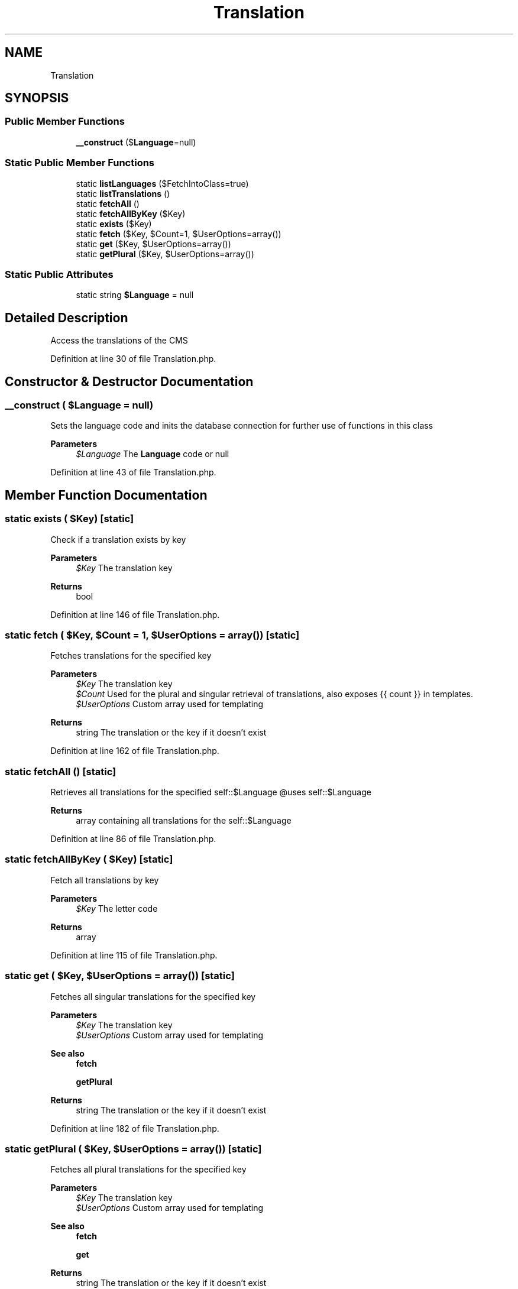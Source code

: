 .TH "Translation" 3 "Sat Dec 26 2020" "CrispCMS Plugin API" \" -*- nroff -*-
.ad l
.nh
.SH NAME
Translation
.SH SYNOPSIS
.br
.PP
.SS "Public Member Functions"

.in +1c
.ti -1c
.RI "\fB__construct\fP ($\fBLanguage\fP=null)"
.br
.in -1c
.SS "Static Public Member Functions"

.in +1c
.ti -1c
.RI "static \fBlistLanguages\fP ($FetchIntoClass=true)"
.br
.ti -1c
.RI "static \fBlistTranslations\fP ()"
.br
.ti -1c
.RI "static \fBfetchAll\fP ()"
.br
.ti -1c
.RI "static \fBfetchAllByKey\fP ($Key)"
.br
.ti -1c
.RI "static \fBexists\fP ($Key)"
.br
.ti -1c
.RI "static \fBfetch\fP ($Key, $Count=1, $UserOptions=array())"
.br
.ti -1c
.RI "static \fBget\fP ($Key, $UserOptions=array())"
.br
.ti -1c
.RI "static \fBgetPlural\fP ($Key, $UserOptions=array())"
.br
.in -1c
.SS "Static Public Attributes"

.in +1c
.ti -1c
.RI "static string \fB$Language\fP = null"
.br
.in -1c
.SH "Detailed Description"
.PP 
Access the translations of the CMS 
.PP
Definition at line 30 of file Translation\&.php\&.
.SH "Constructor & Destructor Documentation"
.PP 
.SS "__construct ( $Language = \fCnull\fP)"
Sets the language code and inits the database connection for further use of functions in this class 
.PP
\fBParameters\fP
.RS 4
\fI$Language\fP The \fBLanguage\fP code or null 
.RE
.PP

.PP
Definition at line 43 of file Translation\&.php\&.
.SH "Member Function Documentation"
.PP 
.SS "static exists ( $Key)\fC [static]\fP"
Check if a translation exists by key 
.PP
\fBParameters\fP
.RS 4
\fI$Key\fP The translation key 
.RE
.PP
\fBReturns\fP
.RS 4
bool 
.RE
.PP

.PP
Definition at line 146 of file Translation\&.php\&.
.SS "static fetch ( $Key,  $Count = \fC1\fP,  $UserOptions = \fCarray()\fP)\fC [static]\fP"
Fetches translations for the specified key 
.PP
\fBParameters\fP
.RS 4
\fI$Key\fP The translation key 
.br
\fI$Count\fP Used for the plural and singular retrieval of translations, also exposes {{ count }} in templates\&. 
.br
\fI$UserOptions\fP Custom array used for templating 
.RE
.PP
\fBReturns\fP
.RS 4
string The translation or the key if it doesn't exist 
.RE
.PP

.PP
Definition at line 162 of file Translation\&.php\&.
.SS "static fetchAll ()\fC [static]\fP"
Retrieves all translations for the specified self::$Language @uses self::$Language 
.PP
\fBReturns\fP
.RS 4
array containing all translations for the self::$Language 
.RE
.PP

.PP
Definition at line 86 of file Translation\&.php\&.
.SS "static fetchAllByKey ( $Key)\fC [static]\fP"
Fetch all translations by key 
.PP
\fBParameters\fP
.RS 4
\fI$Key\fP The letter code 
.RE
.PP
\fBReturns\fP
.RS 4
array 
.RE
.PP

.PP
Definition at line 115 of file Translation\&.php\&.
.SS "static get ( $Key,  $UserOptions = \fCarray()\fP)\fC [static]\fP"
Fetches all singular translations for the specified key 
.PP
\fBParameters\fP
.RS 4
\fI$Key\fP The translation key 
.br
\fI$UserOptions\fP Custom array used for templating 
.RE
.PP
\fBSee also\fP
.RS 4
\fBfetch\fP 
.PP
\fBgetPlural\fP 
.RE
.PP
\fBReturns\fP
.RS 4
string The translation or the key if it doesn't exist 
.RE
.PP

.PP
Definition at line 182 of file Translation\&.php\&.
.SS "static getPlural ( $Key,  $UserOptions = \fCarray()\fP)\fC [static]\fP"
Fetches all plural translations for the specified key 
.PP
\fBParameters\fP
.RS 4
\fI$Key\fP The translation key 
.br
\fI$UserOptions\fP Custom array used for templating 
.RE
.PP
\fBSee also\fP
.RS 4
\fBfetch\fP 
.PP
\fBget\fP 
.RE
.PP
\fBReturns\fP
.RS 4
string The translation or the key if it doesn't exist 
.RE
.PP

.PP
Definition at line 228 of file Translation\&.php\&.
.SS "static listLanguages ( $FetchIntoClass = \fCtrue\fP)\fC [static]\fP"
Same as \\crisp\\api\\lists\\Languages()->fetchLanguages() @uses \\crisp\\api\\lists\\Languages() 
.PP
\fBParameters\fP
.RS 4
\fI$FetchIntoClass\fP Should the result be fetched into a \\crisp\\api\\Language class 
.RE
.PP
\fBReturns\fP
.RS 4
\\crisp\\api\\Language|array depending on the $FetchIntoClass parameter 
.RE
.PP

.PP
Definition at line 61 of file Translation\&.php\&.
.SS "static listTranslations ()\fC [static]\fP"
Retrieves all translations with key and language code 
.PP
\fBReturns\fP
.RS 4
array containing all translations on the server 
.RE
.PP

.PP
Definition at line 70 of file Translation\&.php\&.
.SH "Field Documentation"
.PP 
.SS "string $\fBLanguage\fP = null\fC [static]\fP"

.PP
Definition at line 36 of file Translation\&.php\&.

.SH "Author"
.PP 
Generated automatically by Doxygen for CrispCMS Plugin API from the source code\&.

